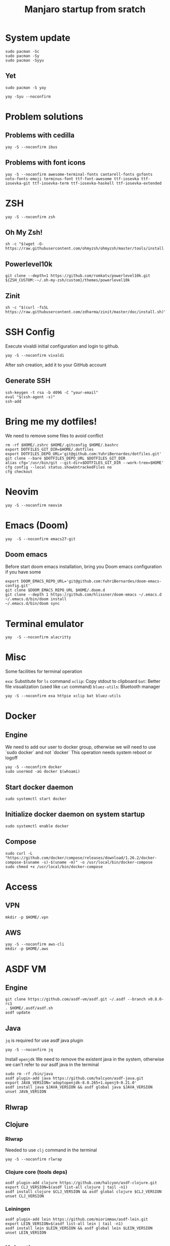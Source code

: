 #+TITLE: Manjaro startup from sratch

* System update
#+BEGIN_SRC shell
sudo pacman -Sc
sudo pacman -Sy
sudo pacman -Syyu
#+END_SRC

** Yet
#+BEGIN_SRC shell
sudo pacman -S yay

yay -Syu --noconfirm
#+END_SRC

* Problem solutions
** Problems with cedilla
#+BEGIN_SRC shell
yay -S --noconfirm ibus
#+END_SRC

** Problems with font icons
#+BEGIN_SRC shell
yay -S --noconfirm awesome-terminal-fonts cantarell-fonts gsfonts noto-fonts-emoji terminus-font ttf-font-awesome ttf-iosevka ttf-iosevka-git ttf-iosevka-term ttf-iosevka-haskell ttf-iosevka-extended
#+END_SRC

* ZSH
#+BEGIN_SRC shell
yay -S --noconfirm zsh
#+END_SRC

** Oh My Zsh!
#+BEGIN_SRC shell
sh -c "$(wget -O- https://raw.githubusercontent.com/ohmyzsh/ohmyzsh/master/tools/install.sh)"
#+END_SRC

** Powerlevel10k
#+BEGIN_SRC shell
git clone --depth=1 https://github.com/romkatv/powerlevel10k.git ${ZSH_CUSTOM:-~/.oh-my-zsh/custom}/themes/powerlevel10k
#+END_SRC

** Zinit
#+BEGIN_SRC shell
sh -c "$(curl -fsSL https://raw.githubusercontent.com/zdharma/zinit/master/doc/install.sh)"
#+END_SRC

* SSH Config
Execute vivaldi initial configuration and login to github.
#+BEGIN_SRC shell
yay -S --noconfirm vivaldi
#+END_SRC

After ssh creation, add it to your GitHub account

** Generate SSH
#+BEGIN_SRC shell
ssh-keygen -t rsa -b 4096 -C "your-email"
eval "$(ssh-agent -s)"
ssh-add
#+END_SRC

* Bring me my dotfiles!

We need to remove some files to avoid conflict

#+BEGIN_SRC shell
rm -rf $HOME/.zshrc $HOME/.gitconfig $HOME/.bashrc
export DOTFILES_GIT_DIR=$HOME/.dotfiles
export DOTFILES_DEPO_URL='git@github.com:YuhriBernardes/dotfiles.git'
git clone --bare $DOTFILES_DEPO_URL $DOTFILES_GIT_DIR
alias cfg='/usr/bin/git --git-dir=$DOTFILES_GIT_DIR --work-tree=$HOME'
cfg config --local status.showUntrackedFiles no
cfg checkout
#+END_SRC

* Neovim
#+BEGIN_SRC shell
yay -S --noconfirm neovim
#+END_SRC

* Emacs (Doom)
#+BEGIN_SRC shell
yay  -S --noconfirm emacs27-git
#+END_SRC

** Doom emacs
Before start doom emacs installation, bring you Doom emacs configuration if you have some

#+BEGIN_SRC shell
export DOOM_EMACS_REPO_URL='git@github.com:YuhriBernardes/doom-emacs-config.git'
git clone $DOOM_EMACS_REPO_URL $HOME/.doom.d
git clone --depth 1 https://github.com/hlissner/doom-emacs ~/.emacs.d
~/.emacs.d/bin/doom install
~/.emacs.d/bin/doom sync
#+END_SRC

* Terminal emulator
#+BEGIN_SRC shell
yay  -S --noconfirm alacritty
#+END_SRC

* Misc
Some facilities for terminal operation

=exa=: Substitute for =ls= command
=xclip=: Copy stdout to clipboard
=bat=: Better file visualization (used like =cat= command)
=bluez-utils=: Bluetooth manager

#+BEGIN_SRC shell
yay -S --noconfirm exa httpie xclip bat bluez-utils
#+END_SRC

* Docker
** Engine
We need to add our user to docker group, otherwise we will need to use `sudo docker` and not `docker`
This operation needs system reboot or logoff

#+BEGIN_SRC shell
yay -S --noconfirm docker
sudo usermod -aG docker $(whoami)
#+END_SRC

** Start docker daemon
#+BEGIN_SRC shell
sudo systemctl start docker
#+END_SRC
** Initialize docker daemon on system startup
#+BEGIN_SRC shell
sudo systemctl enable docker
#+END_SRC

** Compose
#+BEGIN_SRC shell
sudo curl -L "https://github.com/docker/compose/releases/download/1.26.2/docker-compose-$(uname -s)-$(uname -m)" -o /usr/local/bin/docker-compose
sudo chmod +x /usr/local/bin/docker-compose
#+END_SRC

* Access
** VPN
#+BEGIN_SRC shell
mkdir -p $HOME/.vpn
#+END_SRC

** AWS
#+BEGIN_SRC shell
yay -S --noconfirm aws-cli
mkdir -p $HOME/.aws
#+END_SRC

* ASDF VM
** Engine
#+BEGIN_SRC shell
git clone https://github.com/asdf-vm/asdf.git ~/.asdf --branch v0.8.0-rc1
. $HOME/.asdf/asdf.sh
asdf update
#+END_SRC

** Java
=jq= is required for use asdf java plugin
#+BEGIN_SRC shell
yay -S --noconfirm jq
#+END_SRC

Install =openjdk=
We need to remove the existent java in the system, otherwise we can't refer to our asdf java in the terminal

#+BEGIN_SRC shell
sudo rm -rf /bin/java
asdf plugin-add java https://github.com/halcyon/asdf-java.git
export JAVA_VERSION='adoptopenjdk-8.0.265+1.openj9-0.21.0'
asdf install java $JAVA_VERSION && asdf global java $JAVA_VERSION
unset JAVA_VERSION
#+END_SRC

** Rlwrap

** Clojure
*** Rlwrap
Needed to use =clj= command in the terminal

#+BEGIN_SRC shell
yay -S --noconfirm rlwrap
#+END_SRC

*** Clojure core (tools deps)
#+BEGIN_SRC shell
asdf plugin-add clojure https://github.com/halcyon/asdf-clojure.git
export CLJ_VERSION=$(asdf list-all clojure | tail -n1)
asdf install clojure $CLJ_VERSION && asdf global clojure $CLJ_VERSION
unset CLJ_VERSION
#+END_SRC

*** Leiningen
#+BEGIN_SRC shell
asdf plugin-add lein https://github.com/miorimmax/asdf-lein.git
export LEIN_VERSION=$(asdf list-all lein | tail -n1)
asdf install lein $LEIN_VERSION && asdf global lein $LEIN_VERSION
unset LEIN_VERSION
#+END_SRC

#+RESULTS:

** Kubectl
Kuberenetes CLI
#+BEGIN_SRC shell
asdf plugin-add kubectl https://github.com/Banno/asdf-kubectl.git
export KUBE_VERSION=$(asdf list-all kubectl | grep -e "^[0-9]*.[0-9]*.[0-9]*$" | tail -n1) && echo Kuber version $KUBE_VERSION
asdf install kubectl $KUBE_VERSION && asdf global kubectl $KUBE_VERSION
unset KUBE_VERSION
#+END_SRC

** NodeJS

#+BEGIN_SRC shell
asdf plugin-add nodejs https://github.com/asdf-vm/asdf-nodejs.git
bash ~/.asdf/plugins/nodejs/bin/import-release-team-keyring
export NODE_VERSION=$(asdf list-all nodejs | tail -n1)
asdf install nodejs $NODE_VERSION && asdf global nodejs $NODE_VERSION
unset NODE_VERSION
#+END_SRC

** Golang
#+BEGIN_SRC shell
asdf plugin-add golang https://github.com/kennyp/asdf-golang.git
export GO_VERSION=$(asdf list-all golang | grep -e "^[0-9]*.[0-9]*.[0-9]*$" | tail -n1) && echo Installing Golang version: $GO_VERSION
asdf install golang $GO_VERSION && asdf global golang $GO_VERSION
unset GO_VERSION
#+END_SRC

*** Packages to work with emacs
#+BEGIN_SRC shell
go get -u github.com/motemen/gore/cmd/gore
go get -u github.com/stamblerre/gocode
go get -u golang.org/x/tools/cmd/godoc
go get -u golang.org/x/tools/cmd/goimports
go get -u golang.org/x/tools/cmd/gorename
go get -u golang.org/x/tools/cmd/guru
go get -u github.com/cweill/gotests/...
go get -u github.com/fatih/gomodifytags
go get golang.org/x/tools/gopls@latest
#+END_SRC


* Babashka & jet
#+BEGIN_SRC shell
curl -s https://raw.githubusercontent.com/borkdude/babashka/master/install | sudo sh

curl -s https://raw.githubusercontent.com/borkdude/jet/master/install > /tmp/install_jet
sudo chmod +x /tmp/install_jet
sudo /tmp/install_jet
rm -f /tmp/install_jet
#+END_SRC

* Terminal utilities

** Fuzzy Finder
#+BEGIN_SRC shell
git clone --depth 1 https://github.com/junegunn/fzf.git ~/.fzf && ~/.fzf/install
#+END_SRC

** Navi
#+BEGIN_SRC shell
yay -S --noconfirm navi
#+END_SRC

** Better Man Pages
#+BEGIN_SRC shell
yay -S --noconfirm macho
#+END_SRC

** Direnv
#+BEGIN_SRC shell
yay -S --noconfirm direnv
#+END_SRC

** Dotenv
#+BEGIN_SRC shell
npm install -g dotenv-cli
#+END_SRC

** Better Finder =fd=
#+BEGIN_SRC shell
yay -S --noconfirm fd
#+END_SRC

** Screenshot
#+BEGIN_SRC shell
yay -S noconfirm maim
#+END_SRC


* ULaucher
#+BEGIN_SRC shell
cd $HOME
git clone https://aur.archlinux.org/ulauncher.git && cd ulauncher && makepkg -is
cd $HOME
rm -rf ulauncher
#+END_SRC

* GitHub CLI
#+BEGIN_SRC shell
yay -S --noconfirm github-cli
#+END_SRC

* Kafkac
#+BEGIN_SRC shell
yay -S --noconfirm kafkacat
#+END_SRC

* Franz

#+BEGIN_SRC shell
yay -S --noconfirm franz-bin
#+END_SRC

* Openfortivpn

#+BEGIN_SRC shell
yay -S --noconfirm openfortivpn
#+END_SRC

* Misc
** Colorscript
#+BEGIN_SRC shell
yay -S --noconfirm shell-color-scripts
#+END_SRC
** Others

#+BEGIN_SRC shell
yay -S --noconfirm tree lolcat cowsay fortune-mod
#+END_SRC

* Insomnia
#+BEGIN_SRC shell
yay -S --noconfirm insomnia insomnia-designer
#+END_SRC

* Discord
#+BEGIN_SRC shell
sudo snap install discord
#+END_SRC
